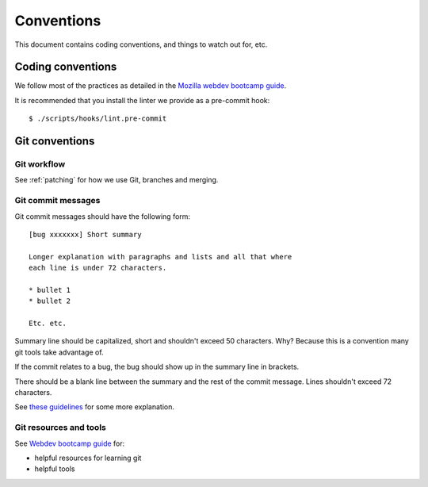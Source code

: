 ===========
Conventions
===========

This document contains coding conventions, and things to watch out
for, etc.


Coding conventions
==================

We follow most of the practices as detailed in the `Mozilla webdev
bootcamp guide
<https://mozweb.readthedocs.io/en/latest/guide/development_process.html>`_.

It is recommended that you install the linter we provide as a pre-commit
hook::

    $ ./scripts/hooks/lint.pre-commit


Git conventions
===============

Git workflow
------------

See :ref:`patching` for how we use Git, branches and merging.


Git commit messages
-------------------

Git commit messages should have the following form::

    [bug xxxxxxx] Short summary

    Longer explanation with paragraphs and lists and all that where
    each line is under 72 characters.

    * bullet 1
    * bullet 2

    Etc. etc.


Summary line should be capitalized, short and shouldn't exceed 50
characters. Why? Because this is a convention many git tools take
advantage of.

If the commit relates to a bug, the bug should show up in the summary
line in brackets.

There should be a blank line between the summary and the rest of the
commit message. Lines shouldn't exceed 72 characters.

See `these guidelines
<http://tbaggery.com/2008/04/19/a-note-about-git-commit-messages.html>`_
for some more explanation.


Git resources and tools
-----------------------

See `Webdev bootcamp guide
<https://mozweb.readthedocs.io/en/latest/reference/git_github.html>`_
for:

* helpful resources for learning git
* helpful tools
